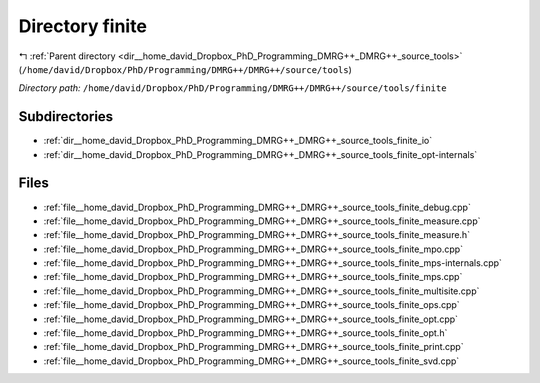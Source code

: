 .. _dir__home_david_Dropbox_PhD_Programming_DMRG++_DMRG++_source_tools_finite:


Directory finite
================


|exhale_lsh| :ref:`Parent directory <dir__home_david_Dropbox_PhD_Programming_DMRG++_DMRG++_source_tools>` (``/home/david/Dropbox/PhD/Programming/DMRG++/DMRG++/source/tools``)

.. |exhale_lsh| unicode:: U+021B0 .. UPWARDS ARROW WITH TIP LEFTWARDS

*Directory path:* ``/home/david/Dropbox/PhD/Programming/DMRG++/DMRG++/source/tools/finite``

Subdirectories
--------------

- :ref:`dir__home_david_Dropbox_PhD_Programming_DMRG++_DMRG++_source_tools_finite_io`
- :ref:`dir__home_david_Dropbox_PhD_Programming_DMRG++_DMRG++_source_tools_finite_opt-internals`


Files
-----

- :ref:`file__home_david_Dropbox_PhD_Programming_DMRG++_DMRG++_source_tools_finite_debug.cpp`
- :ref:`file__home_david_Dropbox_PhD_Programming_DMRG++_DMRG++_source_tools_finite_measure.cpp`
- :ref:`file__home_david_Dropbox_PhD_Programming_DMRG++_DMRG++_source_tools_finite_measure.h`
- :ref:`file__home_david_Dropbox_PhD_Programming_DMRG++_DMRG++_source_tools_finite_mpo.cpp`
- :ref:`file__home_david_Dropbox_PhD_Programming_DMRG++_DMRG++_source_tools_finite_mps-internals.cpp`
- :ref:`file__home_david_Dropbox_PhD_Programming_DMRG++_DMRG++_source_tools_finite_mps.cpp`
- :ref:`file__home_david_Dropbox_PhD_Programming_DMRG++_DMRG++_source_tools_finite_multisite.cpp`
- :ref:`file__home_david_Dropbox_PhD_Programming_DMRG++_DMRG++_source_tools_finite_ops.cpp`
- :ref:`file__home_david_Dropbox_PhD_Programming_DMRG++_DMRG++_source_tools_finite_opt.cpp`
- :ref:`file__home_david_Dropbox_PhD_Programming_DMRG++_DMRG++_source_tools_finite_opt.h`
- :ref:`file__home_david_Dropbox_PhD_Programming_DMRG++_DMRG++_source_tools_finite_print.cpp`
- :ref:`file__home_david_Dropbox_PhD_Programming_DMRG++_DMRG++_source_tools_finite_svd.cpp`


